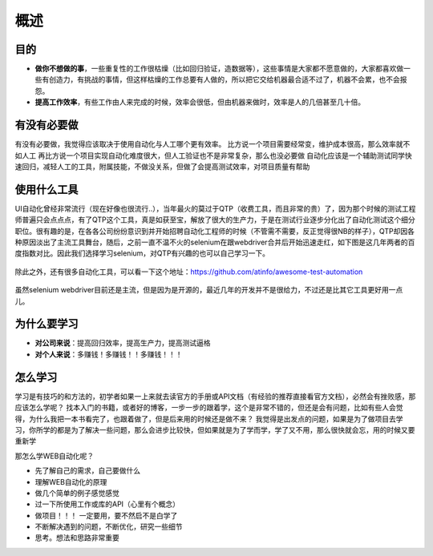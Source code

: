 概述
======================================

目的
~~~~~~~~~~~~~~~~~~~~~~~~~~~~~~~~~~~~~~
* **做你不想做的事**，一些重复性的工作很枯燥（比如回归验证，造数据等），这些事情是大家都不愿意做的，大家都喜欢做一些有创造力，有挑战的事情，但这样枯燥的工作总要有人做的，所以把它交给机器最合适不过了，机器不会累，也不会报怨。
* **提高工作效率**，有些工作由人来完成的时候，效率会很低，但由机器来做时，效率是人的几倍甚至几十倍。

有没有必要做
~~~~~~~~~~~~~~~~~~~~~~~~~~~~~~~~~~~~~~
有没有必要做，我觉得应该取决于使用自动化与人工哪个更有效率。
比方说一个项目需要经常变，维护成本很高，那么效率就不如人工
再比方说一个项目实现自动化难度很大，但人工验证也不是非常复杂，那么也没必要做
自动化应该是一个辅助测试同学快速回归，减轻人工的工具，附属技能，不做没关系，但做了会提高测试效率，对项目质量有帮助


使用什么工具
~~~~~~~~~~~~~~~~~~~~~~~~~~~~~~~~~~~~~~
UI自动化曾经非常流行（现在好像也很流行..），当年最火的莫过于QTP（收费工具，而且非常的贵）了，因为那个时候的测试工程师普遍只会点点点，有了QTP这个工具，真是如获至宝，解放了很大的生产力，于是在测试行业逐步分化出了自动化测试这个细分职位。很有趣的是，在各各公司纷纷意识到并开始招聘自动化工程师的时候（不管需不需要，反正觉得很NB的样子），QTP却因各种原因淡出了主流工具舞台，随后，之前一直不温不火的selenium在跟webdriver合并后开始迅速走红，如下图是这几年两者的百度指数对比。因此我们选择学习selenium，对QTP有兴趣的也可以自己学习一下。

  .. figure:: /_static/web/selenium_qtp_duibi.png
    :width: 80.0cm

除此之外，还有很多自动化工具，可以看一下这个地址：https://github.com/atinfo/awesome-test-automation 

  .. figure:: /_static/web/python_automation.png
    :width: 80.0cm

虽然selenium webdriver目前还是主流，但是因为是开源的，最近几年的开发并不是很给力，不过还是比其它工具更好用一点儿。

为什么要学习
~~~~~~~~~~~~~~~~~~~~~~~~~~~~~~~~~~~~~~
* **对公司来说**：提高回归效率，提高生产力，提高测试逼格
* **对个人来说**：多赚钱！多赚钱！！多赚钱！！！

怎么学习
~~~~~~~~~~~~~~~~~~~~~~~~~~~~~~~~~~~~~~
学习是有技巧的和方法的，初学者如果一上来就去读官方的手册或API文档（有经验的推荐直接看官方文档），必然会有挫败感，那应该怎么学呢？
找本入门的书籍，或者好的博客，一步一步的跟着学，这个是非常不错的，但还是会有问题，比如有些人会觉得，为什么我把一本书看完了，也跟着做了，但是后来用的时候还是做不来？
我觉得是出发点的问题，如果是为了做项目去学习，你所学的都是为了解决一些问题，那么会进步比较快，但如果就是为了学而学，学了又不用，那么很快就会忘，用的时候又要重新学

那怎么学WEB自动化呢？

* 先了解自己的需求，自己要做什么
* 理解WEB自动化的原理
* 做几个简单的例子感觉感觉
* 过一下所使用工作或库的API（心里有个概念）
* 做项目！！！ 一定要用，要不然启不是白学了
* 不断解决遇到的问题，不断优化，研究一些细节
* 思考。想法和思路非常重要